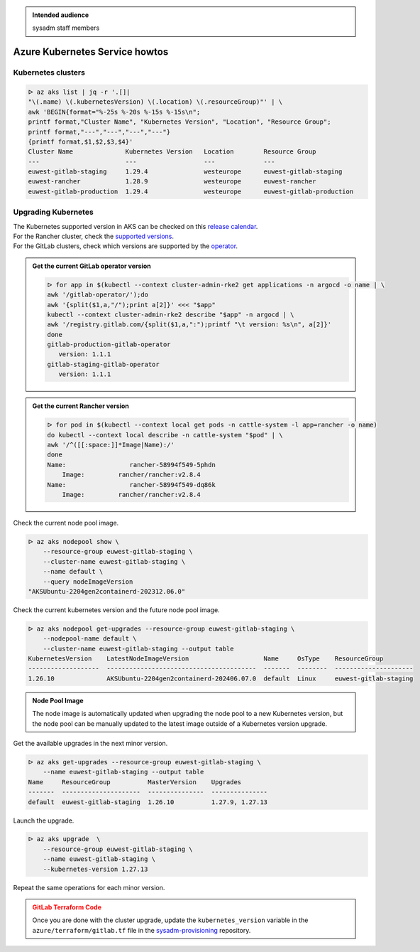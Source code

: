 .. _azure_kubernetes_service_howtos:

.. admonition:: Intended audience
   :class: important

   sysadm staff members

Azure Kubernetes Service howtos
===============================

Kubernetes clusters
-------------------

.. code-block:: bash

   ᐅ az aks list | jq -r '.[]|
   "\(.name) \(.kubernetesVersion) \(.location) \(.resourceGroup)"' | \
   awk 'BEGIN{format="%-25s %-20s %-15s %-15s\n";
   printf format,"Cluster Name", "Kubernetes Version", "Location", "Resource Group";
   printf format,"---","---","---","---"}
   {printf format,$1,$2,$3,$4}'
   Cluster Name              Kubernetes Version   Location        Resource Group
   ---                       ---                  ---             ---
   euwest-gitlab-staging     1.29.4               westeurope      euwest-gitlab-staging
   euwest-rancher            1.28.9               westeurope      euwest-rancher
   euwest-gitlab-production  1.29.4               westeurope      euwest-gitlab-production

Upgrading Kubernetes
--------------------

| The Kubernetes supported version in AKS can be checked on this `release calendar <https://learn.microsoft.com/en-us/azure/aks/supported-kubernetes-versions?tabs=azure-cli#aks-kubernetes-release-calendar>`_.
| For the Rancher cluster, check the `supported versions <https://www.suse.com/suse-rancher/support-matrix/all-supported-versions/>`_.
| For the GitLab clusters, check which versions are supported by the `operator <https://docs.gitlab.com/operator/installation.html#cluster>`_.

.. admonition:: Get the current GitLab operator version
   :class: tip

   .. code-block:: bash

      ᐅ for app in $(kubectl --context cluster-admin-rke2 get applications -n argocd -o name | \
      awk '/gitlab-operator/');do
      awk '{split($1,a,"/");print a[2]}' <<< "$app"
      kubectl --context cluster-admin-rke2 describe "$app" -n argocd | \
      awk '/registry.gitlab.com/{split($1,a,":");printf "\t version: %s\n", a[2]}'
      done
      gitlab-production-gitlab-operator
         version: 1.1.1
      gitlab-staging-gitlab-operator
         version: 1.1.1

.. admonition:: Get the current Rancher version
   :class: tip

   .. code-block:: bash

      ᐅ for pod in $(kubectl --context local get pods -n cattle-system -l app=rancher -o name)
      do kubectl --context local describe -n cattle-system "$pod" | \
      awk '/^([[:space:]]*Image|Name):/'
      done
      Name:                 rancher-58994f549-5phdn
          Image:         rancher/rancher:v2.8.4
      Name:                 rancher-58994f549-dq86k
          Image:         rancher/rancher:v2.8.4

Check the current node pool image.

.. code-block:: bash

   ᐅ az aks nodepool show \
       --resource-group euwest-gitlab-staging \
       --cluster-name euwest-gitlab-staging \
       --name default \
       --query nodeImageVersion
   "AKSUbuntu-2204gen2containerd-202312.06.0"

Check the current kubernetes version and the future node pool image.

.. code-block:: bash

   ᐅ az aks nodepool get-upgrades --resource-group euwest-gitlab-staging \
       --nodepool-name default \
       --cluster-name euwest-gitlab-staging --output table
   KubernetesVersion    LatestNodeImageVersion                    Name     OsType    ResourceGroup
   -------------------  ----------------------------------------  -------  --------  ---------------------
   1.26.10              AKSUbuntu-2204gen2containerd-202406.07.0  default  Linux     euwest-gitlab-staging

.. admonition:: Node Pool Image
   :class: note

   The node image is automatically updated when upgrading the node pool to a new Kubernetes version,
   but the node pool can be manually updated to the latest image outside of a Kubernetes version upgrade.

Get the available upgrades in the next minor version.

.. code-block:: bash

   ᐅ az aks get-upgrades --resource-group euwest-gitlab-staging \
       --name euwest-gitlab-staging --output table
   Name     ResourceGroup          MasterVersion    Upgrades
   -------  ---------------------  ---------------  ---------------
   default  euwest-gitlab-staging  1.26.10          1.27.9, 1.27.13

Launch the upgrade.

.. code-block:: bash

   ᐅ az aks upgrade  \
       --resource-group euwest-gitlab-staging \
       --name euwest-gitlab-staging \
       --kubernetes-version 1.27.13

Repeat the same operations for each minor version.


.. admonition:: GitLab Terraform Code
   :class: warning

   Once you are done with the cluster upgrade, update the ``kubernetes_version``
   variable in the ``azure/terraform/gitlab.tf`` file
   in the `sysadm-provisioning <https://gitlab.softwareheritage.org/swh/infra/swh-sysadmin-provisioning>`_
   repository.